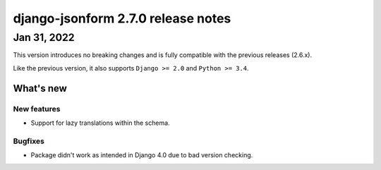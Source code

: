 django-jsonform 2.7.0 release notes
===================================


Jan 31, 2022
------------

This version introduces no breaking changes and is fully compatible with the
previous releases (2.6.x).

Like the previous version, it also supports ``Django >= 2.0`` and ``Python >= 3.4``.

What's new
~~~~~~~~~~

New features
^^^^^^^^^^^^

- Support for lazy translations within the schema.

Bugfixes
^^^^^^^^

- Package didn't work as intended in Django 4.0 due to bad version checking.
